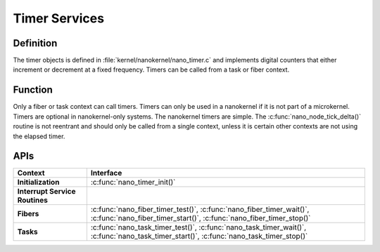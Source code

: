 .. _nanokernel_timers:

Timer Services
##############

Definition
**********

The timer objects is defined in :file:`kernel/nanokernel/nano_timer.c`
and implements digital counters that either increment or decrement at a
fixed frequency. Timers can be called from a task or fiber context.

Function
********

Only a fiber or task context can call timers. Timers can only be used in
a nanokernel if it is not part of a microkernel. Timers are optional in
nanokernel-only systems. The nanokernel timers are simple. The
:c:func:`nano_node_tick_delta()` routine is not reentrant and should
only be called from a single context, unless it is certain other
contexts are not using the elapsed timer.


APIs
****

+--------------------------------+----------------------------------------------------------------+
| Context                        | Interface                                                      |
+================================+================================================================+
| **Initialization**             | :c:func:`nano_timer_init()`                                    |
+--------------------------------+----------------------------------------------------------------+
| **Interrupt Service Routines** |                                                                |
+--------------------------------+----------------------------------------------------------------+
| **Fibers**                     | :c:func:`nano_fiber_timer_test()`,                             |
|                                | :c:func:`nano_fiber_timer_wait()`,                             |
|                                | :c:func:`nano_fiber_timer_start()`,                            |
|                                | :c:func:`nano_fiber_timer_stop()`                              |
+--------------------------------+----------------------------------------------------------------+
| **Tasks**                      | :c:func:`nano_task_timer_test()`,                              |
|                                | :c:func:`nano_task_timer_wait()`,                              |
|                                | :c:func:`nano_task_timer_start()`,                             |
|                                | :c:func:`nano_task_timer_stop()`                               |
+--------------------------------+----------------------------------------------------------------+